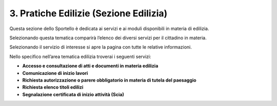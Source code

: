3. Pratiche Edilizie (Sezione Edilizia)
=======================================

Questa sezione dello Sportello è dedicata ai servizi e ai moduli
disponibili in materia di edilizia.

Selezionando questa tematica comparirà l’elenco dei diversi servizi per
il cittadino in materia.

|image0|

Selezionando il servizio di interesse si apre la pagina con tutte le
relative informazioni.

Nello specifico nell’area tematica edilizia troverai i seguenti servizi:

-  **Accesso e consultazione di atti e documenti in materia edilizia**

-  **Comunicazione di inizio lavori**

-  **Richiesta autorizzazione o parere obbligatorio in materia di tutela
   del paesaggio**

-  **Richiesta elenco titoli edilizi**

-  **Segnalazione certificata di inizio attività (Scia)**

.. |image0| image:: media/image162.png
   :width: 6.88341in
   :height: 3.02223in
